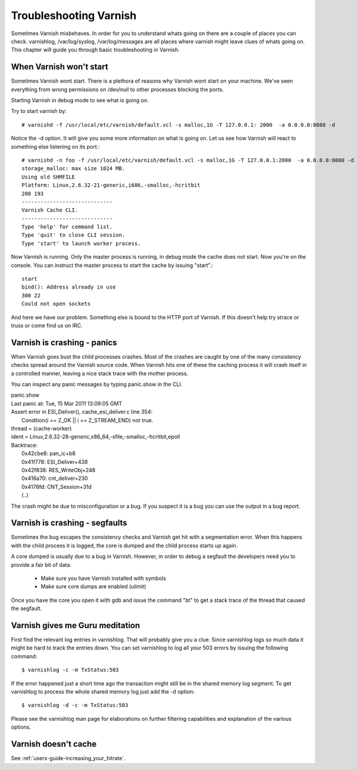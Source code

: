 Troubleshooting Varnish
=======================

Sometimes Varnish misbehaves. In order for you to understand whats
going on there are a couple of places you can check. varnishlog,
/var/log/syslog, /var/log/messages are all places where varnish might
leave clues of whats going on. This chapter will guide you through
basic troubleshooting in Varnish.


When Varnish won't start
------------------------

Sometimes Varnish wont start. There is a plethora of reasons why
Varnish wont start on your machine. We've seen everything from wrong
permissions on /dev/null to other processes blocking the ports.

Starting Varnish in debug mode to see what is going on.

Try to start varnish by::

    # varnishd -f /usr/local/etc/varnish/default.vcl -s malloc,1G -T 127.0.0.1: 2000  -a 0.0.0.0:8080 -d

Notice the -d option. It will give you some more information on what
is going on. Let us see how Varnish will react to something else
listening on its port.::

    # varnishd -n foo -f /usr/local/etc/varnish/default.vcl -s malloc,1G -T 127.0.0.1:2000  -a 0.0.0.0:8080 -d
    storage_malloc: max size 1024 MB.
    Using old SHMFILE
    Platform: Linux,2.6.32-21-generic,i686,-smalloc,-hcritbit
    200 193     
    -----------------------------
    Varnish Cache CLI.
    -----------------------------
    Type 'help' for command list.
    Type 'quit' to close CLI session.
    Type 'start' to launch worker process.

Now Varnish is running. Only the master process is running, in debug
mode the cache does not start. Now you're on the console. You can
instruct the master process to start the cache by issuing "start".::

	 start
	 bind(): Address already in use
	 300 22      
	 Could not open sockets

And here we have our problem. Something else is bound to the HTTP port
of Varnish. If this doesn't help try strace or truss or come find us
on IRC.


Varnish is crashing - panics
----------------------------

When Varnish goes bust the child processes crashes. Most of the
crashes are caught by one of the many consistency checks spread around
the Varnish source code. When Varnish hits one of these the caching
process it will crash itself in a controlled manner, leaving a nice
stack trace with the mother process.

You can inspect any panic messages by typing panic.show in the CLI.

| panic.show
| Last panic at: Tue, 15 Mar 2011 13:09:05 GMT
| Assert error in ESI_Deliver(), cache_esi_deliver.c line 354:
|   Condition(i == Z_OK || i == Z_STREAM_END) not true.
| thread = (cache-worker)
| ident = Linux,2.6.32-28-generic,x86_64,-sfile,-smalloc,-hcritbit,epoll
| Backtrace:
|   0x42cbe8: pan_ic+b8
|   0x41f778: ESI_Deliver+438
|   0x42f838: RES_WriteObj+248
|   0x416a70: cnt_deliver+230
|   0x4178fd: CNT_Session+31d
|   (..)

The crash might be due to misconfiguration or a bug. If you suspect it
is a bug you can use the output in a bug report.

Varnish is crashing - segfaults
-------------------------------

Sometimes the bug escapes the consistency checks and Varnish get hit
with a segmentation error. When this happens with the child process it
is logged, the core is dumped and the child process starts up again.

A core dumped is usually due to a bug in Varnish. However, in order to
debug a segfault the developers need you to provide a fair bit of
data.

 * Make sure you have Varnish installed with symbols
 * Make sure core dumps are enabled (ulimit)

Once you have the core you open it with gdb and issue the command "bt"
to get a stack trace of the thread that caused the segfault.


Varnish gives me Guru meditation
--------------------------------

First find the relevant log entries in varnishlog. That will probably
give you a clue. Since varnishlog logs so much data it might be hard
to track the entries down. You can set varnishlog to log all your 503
errors by issuing the following command::

   $ varnishlog -c -m TxStatus:503

If the error happened just a short time ago the transaction might still
be in the shared memory log segment. To get varnishlog to process the
whole shared memory log just add the -d option::

   $ varnishlog -d -c -m TxStatus:503

Please see the varnishlog man page for elaborations on further
filtering capabilities and explanation of the various options.


Varnish doesn't cache
---------------------

See :ref:`users-guide-increasing_your_hitrate`.

